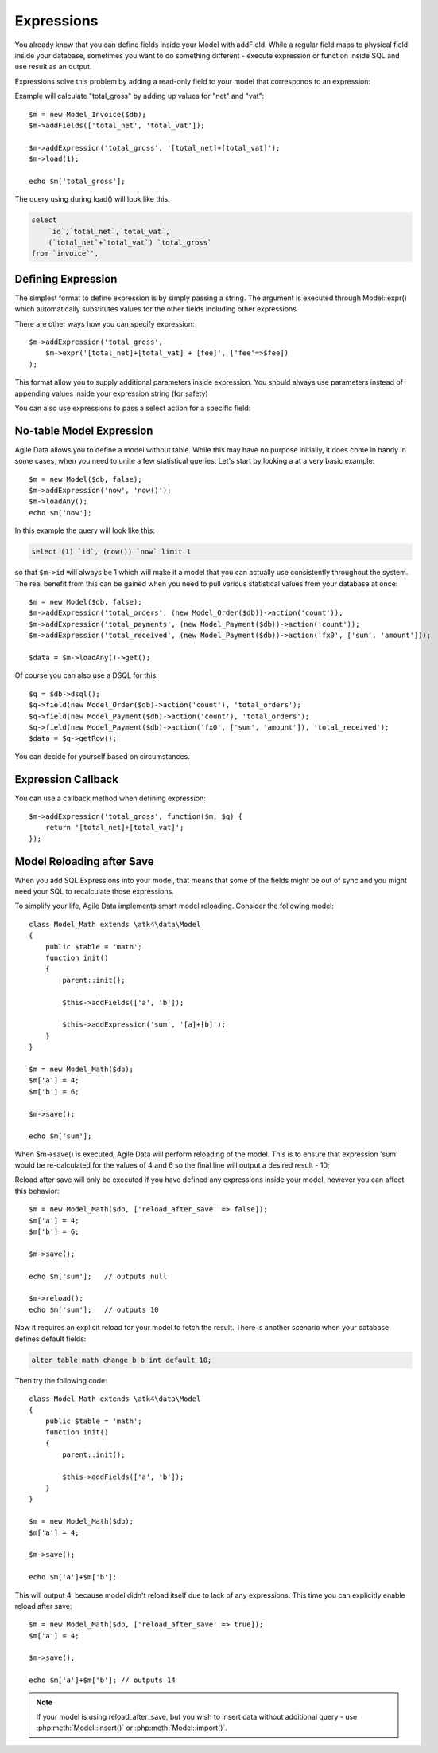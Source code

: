 

.. _Expressions:

===========
Expressions
===========

.. php:class:: Model

You already know that you can define fields inside your Model with addField. While
a regular field maps to physical field inside your database, sometimes you want
to do something different - execute expression or function inside SQL and use
result as an output.

Expressions solve this problem by adding a read-only field to your model that
corresponds to an expression:

.. php:method:: addExpression($link, $model);

Example will calculate "total_gross" by adding up values for "net" and "vat"::

    $m = new Model_Invoice($db);
    $m->addFields(['total_net', 'total_vat']);

    $m->addExpression('total_gross', '[total_net]+[total_vat]');
    $m->load(1);

    echo $m['total_gross'];

The query using during load() will look like this:

.. code-block:: sql

    select
        `id`,`total_net`,`total_vat`,
        (`total_net`+`total_vat`) `total_gross`
    from `invoice`',

Defining Expression
-------------------

The simplest format to define expression is by simply passing a string. The
argument is executed through Model::expr() which automatically substitutes
values for the other fields including other expressions.

There are other ways how you can specify expression::

    $m->addExpression('total_gross',
        $m->expr('[total_net]+[total_vat] + [fee]', ['fee'=>$fee])
    );

This format allow you to supply additional parameters inside expression.
You should always use parameters instead of appending values inside your
expression string (for safety)

You can also use expressions to pass a select action for a specific field::

No-table Model Expression
-------------------------

Agile Data allows you to define a model without table. While this may have
no purpose initially, it does come in handy in some cases, when you need
to unite a few statistical queries. Let's start by looking a at a very
basic example::

    $m = new Model($db, false);
    $m->addExpression('now', 'now()');
    $m->loadAny();
    echo $m['now'];

In this example the query will look like this:

.. code-block:: sql

    select (1) `id`, (now()) `now` limit 1

so that ``$m->id`` will always be 1 which will make it a model that you can
actually use consistently throughout the system. The real benefit from this
can be gained when you need to pull various statistical values from your
database at once::

    $m = new Model($db, false);
    $m->addExpression('total_orders', (new Model_Order($db))->action('count'));
    $m->addExpression('total_payments', (new Model_Payment($db))->action('count'));
    $m->addExpression('total_received', (new Model_Payment($db))->action('fx0', ['sum', 'amount']));

    $data = $m->loadAny()->get();

Of course you can also use a DSQL for this::

    $q = $db->dsql();
    $q->field(new Model_Order($db)->action('count'), 'total_orders');
    $q->field(new Model_Payment($db)->action('count'), 'total_orders');
    $q->field(new Model_Payment($db)->action('fx0', ['sum', 'amount']), 'total_received');
    $data = $q->getRow();

You can decide for yourself based on circumstances.

Expression Callback
-------------------

You can use a callback method when defining expression::

    $m->addExpression('total_gross', function($m, $q) {
        return '[total_net]+[total_vat]';
    });

Model Reloading after Save
--------------------------

When you add SQL Expressions into your model, that means that some of the fields
might be out of sync and you might need your SQL to recalculate those expressions.

To simplify your life, Agile Data implements smart model reloading. Consider
the following model::

    class Model_Math extends \atk4\data\Model
    {
        public $table = 'math';
        function init()
        {
            parent::init();

            $this->addFields(['a', 'b']);

            $this->addExpression('sum', '[a]+[b]');
        }
    }

    $m = new Model_Math($db);
    $m['a'] = 4;
    $m['b'] = 6;

    $m->save();

    echo $m['sum'];

When $m->save() is executed, Agile Data will perform reloading of the model.
This is to ensure that expression 'sum' would be re-calculated for the values of
4 and 6 so the final line will output a desired result - 10;

Reload after save will only be executed if you have defined any expressions
inside your model, however you can affect this behavior::

    $m = new Model_Math($db, ['reload_after_save' => false]);
    $m['a'] = 4;
    $m['b'] = 6;

    $m->save();

    echo $m['sum'];   // outputs null

    $m->reload();
    echo $m['sum'];   // outputs 10

Now it requires an explicit reload for your model to fetch the result. There
is another scenario when your database defines default fields:

.. code-block:: sql

    alter table math change b b int default 10;

Then try the following code::

    class Model_Math extends \atk4\data\Model
    {
        public $table = 'math';
        function init()
        {
            parent::init();

            $this->addFields(['a', 'b']);
        }
    }

    $m = new Model_Math($db);
    $m['a'] = 4;

    $m->save();

    echo $m['a']+$m['b'];

This will output 4, because model didn't reload itself due to lack of any
expressions. This time you can explicitly enable reload after save::

    $m = new Model_Math($db, ['reload_after_save' => true]);
    $m['a'] = 4;

    $m->save();

    echo $m['a']+$m['b']; // outputs 14

.. note:: If your model is using reload_after_save, but you wish to insert
    data without additional query - use :php:meth:`Model::insert()` or
    :php:meth:`Model::import()`.
